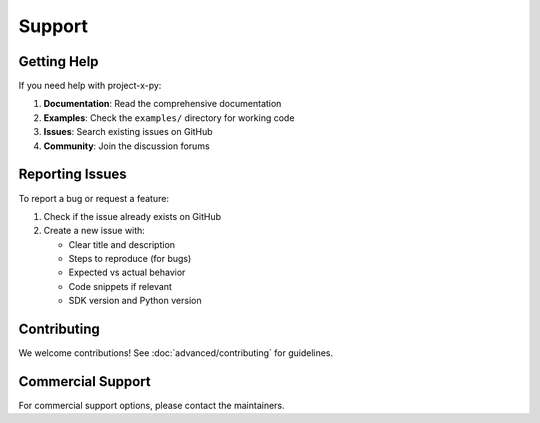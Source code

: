 Support
=======

Getting Help
------------

If you need help with project-x-py:

1. **Documentation**: Read the comprehensive documentation
2. **Examples**: Check the ``examples/`` directory for working code
3. **Issues**: Search existing issues on GitHub
4. **Community**: Join the discussion forums

Reporting Issues
----------------

To report a bug or request a feature:

1. Check if the issue already exists on GitHub
2. Create a new issue with:
   
   - Clear title and description
   - Steps to reproduce (for bugs)
   - Expected vs actual behavior
   - Code snippets if relevant
   - SDK version and Python version

Contributing
------------

We welcome contributions! See :doc:`advanced/contributing` for guidelines.

Commercial Support
------------------

For commercial support options, please contact the maintainers.